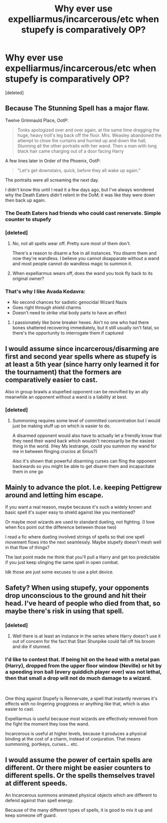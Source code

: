 #+TITLE: Why ever use expelliarmus/incarcerous/etc when stupefy is comparatively OP?

* Why ever use expelliarmus/incarcerous/etc when stupefy is comparatively OP?
:PROPERTIES:
:Score: 10
:DateUnix: 1605417960.0
:DateShort: 2020-Nov-15
:FlairText: Discussion
:END:
[deleted]


** Because The Stunning Spell has a major flaw.

Twelve Grimnauld Place, OotP:

#+begin_quote
  Tonks apologized over and over again, at the same time dragging the huge, heavy troll's leg back off the floor. Mrs. Weasley abandoned the attempt to close the curtains and hurried up and down the hall, Stunning all the other portraits with her wand. Then a man with long black hair came charging out of a door facing Harry
#+end_quote

A few lines later in Order of the Phoenix, OotP:

#+begin_quote
  "Let's get downstairs, quick, before they all wake up again.”
#+end_quote

The portraits were all screaming the next day.

I didn't know this until I read it a few days ago, but I've always wondered why the Death Eaters didn't relent in the DoM; it was like they were down then back up again.
:PROPERTIES:
:Author: Ash_Lestrange
:Score: 7
:DateUnix: 1605421148.0
:DateShort: 2020-Nov-15
:END:

*** The Death Eaters had friends who could cast renervate. Simple counter to stupefy
:PROPERTIES:
:Author: ChangeMe4574
:Score: 3
:DateUnix: 1605432472.0
:DateShort: 2020-Nov-15
:END:


*** [deleted]
:PROPERTIES:
:Score: 1
:DateUnix: 1605422985.0
:DateShort: 2020-Nov-15
:END:

**** No, not all spells wear off. Pretty sure most of them don't.

There's a reason to disarm a foe in all instances. You disarm them and now they're wandless. I believe you cannot disapparate without a wand and most people cannot do wandless magic to summon it.
:PROPERTIES:
:Author: Ash_Lestrange
:Score: 4
:DateUnix: 1605423476.0
:DateShort: 2020-Nov-15
:END:


**** When expelliarmus wears off, does the wand you took fly back to its original owner?
:PROPERTIES:
:Author: copenhagen_bram
:Score: 1
:DateUnix: 1605450219.0
:DateShort: 2020-Nov-15
:END:


*** That's why I like Avada Kedavra:

- No second chances for sadistic genocidal Wizard Nazis
- Goes right through shield charms
- Doesn't need to strike vital body parts to have an effect
:PROPERTIES:
:Author: InquisitorCOC
:Score: 1
:DateUnix: 1605452086.0
:DateShort: 2020-Nov-15
:END:

**** I passionately like bone breaker hexes. Ain't no one who had there bones shattered recovering immediately, but it still usually isn't fatal, so there's the opportunity to interrogate them if captured
:PROPERTIES:
:Author: PrincessApprentice
:Score: 6
:DateUnix: 1605453071.0
:DateShort: 2020-Nov-15
:END:


** I would assume since incarcerous/disarming are first and second year spells where as stupefy is at least a 5th year (since harry only learned it for the tournament) that the formers are comparatively easier to cast.

Also in group brawls a stupefied opponent can be revivified by an ally meanwhile an opponent without a wand is a liability at best.
:PROPERTIES:
:Author: PawnJJ
:Score: 2
:DateUnix: 1605426838.0
:DateShort: 2020-Nov-15
:END:

*** [deleted]
:PROPERTIES:
:Score: 1
:DateUnix: 1605465702.0
:DateShort: 2020-Nov-15
:END:

**** Summoning requires some level of committed concentration but I would just be making stuff up on which is easier to do.

A disarmed opponent would also have to actually let a friendly know that they need their wand back which wouldn't necessarily be the easiest thing in the world. (Hey Ms lestrange, could you summon my wand for me in between flinging crucios at Sirius?)

Also it's shown that powerful disarming curses can fling the opponent backwards so you might be able to get disarm them and incapacitate them in one go
:PROPERTIES:
:Author: PawnJJ
:Score: 1
:DateUnix: 1605512502.0
:DateShort: 2020-Nov-16
:END:


** Mainly to advance the plot. I.e. keeping Pettigrew around and letting him escape.

If you want a real reason, maybe because it's such a widely known and basic spell it's super easy to shield against like you mentioned?

Or maybe most wizards are used to standard dueling, not fighting. (I love when fics point out the difference between those two)

I read a fic where dueling involved strings of spells so that one spell movement flows into the next seamlessly. Maybe stupefy doesn't mesh well in that flow of things?

The last point made me think that you'll pull a Harry and get too predictable if you just keep slinging the same spell in open combat.

Idk those are just some excuses to use a plot device.
:PROPERTIES:
:Author: darlingnicky
:Score: 2
:DateUnix: 1605418854.0
:DateShort: 2020-Nov-15
:END:


** Safety? When using stupefy, your opponents drop unconscious to the ground and hit their head. I've heard of people who died from that, so maybe there's risk in using that spell.
:PROPERTIES:
:Author: Why634
:Score: 2
:DateUnix: 1605419188.0
:DateShort: 2020-Nov-15
:END:

*** [deleted]
:PROPERTIES:
:Score: 2
:DateUnix: 1605422824.0
:DateShort: 2020-Nov-15
:END:

**** Well there is at least an instance in the series where Harry doesn't use it out of concern for the fact that Stan Shunpike could fall off his broom and die if stunned.
:PROPERTIES:
:Author: I_love_DPs
:Score: 2
:DateUnix: 1605434894.0
:DateShort: 2020-Nov-15
:END:


*** I'd like to contest that. If being hit on the head with a metal pan (Harry), dropped from the upper floor window (Neville) or hit by a speeding iron ball (every quiddich player ever) was not lethal, then that small a drop will not do much damage to a wizard.

​

One thing against Stupefy is Rennervate, a spell that instantly reverses it's effects with no lingering grogginess or anything like that, which is also easier to cast.

Expelliarmus is useful because most wizards are effectively removed from the fight the moment they lose the wand.

Incarcerous is useful at higher levels, because it produces a physical binding at the cost of a charm, instead of conjuration. That means summoning, portkeys, curses... etc.
:PROPERTIES:
:Author: PuzzleheadedPool1
:Score: 1
:DateUnix: 1605432761.0
:DateShort: 2020-Nov-15
:END:


** I would assume the power of certain spells are different. Or there might be easier counters to different spells. Or the spells themselves travel at different speeds.

An Incarcerous summons animated physical objects which are different to defend against than spell energy.

Because of the many different types of spells, it is good to mix it up and keep someone off guard.
:PROPERTIES:
:Author: berkeleyjake
:Score: 1
:DateUnix: 1605425304.0
:DateShort: 2020-Nov-15
:END:
